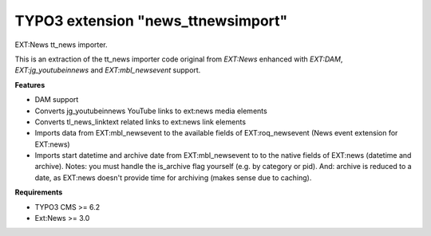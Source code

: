TYPO3 extension "news_ttnewsimport"
=====================

EXT:News tt\_news importer.

This is an extraction of the tt_news importer code original from `EXT:News` enhanced with `EXT:DAM`, `EXT:jg_youtubeinnews` and `EXT:mbl_newsevent` support.

**Features**

- DAM support
- Converts jg_youtubeinnews YouTube links to ext:news media elements
- Converts tl_news_linktext related links to ext:news link elements
- Imports data from EXT:mbl_newsevent to the available fields of EXT:roq_newsevent (News event extension for EXT:news)
- Imports start datetime and archive date from EXT:mbl_newsevent to to the native fields of EXT:news (datetime and archive). Notes: you must handle the is_archive flag yourself (e.g. by category or pid). And: archive is reduced to a date, as EXT:news doesn't provide time for archiving (makes sense due to caching).

**Requirements**

- TYPO3 CMS >= 6.2
- Ext:News >= 3.0